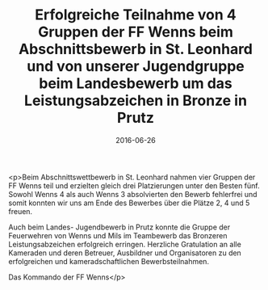 #+TITLE: Erfolgreiche Teilnahme von 4 Gruppen der FF Wenns beim Abschnittsbewerb in St. Leonhard und von unserer Jugendgruppe beim Landesbewerb um das Leistungsabzeichen in Bronze in Prutz
#+DATE: 2016-06-26
#+FACEBOOK_URL: https://facebook.com/ffwenns/posts/1141339012607889

<p>Beim Abschnittswettbewerb in St. Leonhard nahmen vier Gruppen der FF Wenns teil und erzielten gleich drei Platzierungen unter den Besten fünf. Sowohl Wenns 4 als auch Wenns 3 absolvierten den Bewerb fehlerfrei und somit konnten wir uns am Ende des Bewerbes über die Plätze 2, 4 und 5 freuen. 

Auch beim Landes- Jugendbewerb in Prutz konnte die Gruppe der Feuerwehren von Wenns und Mils im Teambewerb das Bronzeren Leistungsabzeichen erfolgreich erringen. Herzliche Gratulation an alle Kameraden und deren Betreuer, Ausbildner und Organisatoren zu den erfolgreichen und kameradschaftlichen Bewerbsteilnahmen. 

Das Kommando der FF Wenns</p>
